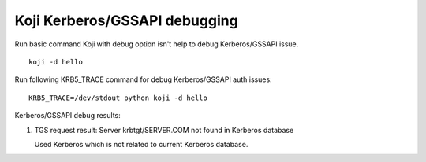 ==============================
Koji Kerberos/GSSAPI debugging
==============================

Run basic command Koji with debug option isn't help to debug Kerberos/GSSAPI issue.

::

    koji -d hello

Run following KRB5_TRACE command for debug Kerberos/GSSAPI auth issues:

::

    KRB5_TRACE=/dev/stdout python koji -d hello

Kerberos/GSSAPI debug results:

#. TGS request result: Server krbtgt/SERVER.COM not found in Kerberos database

   Used Kerberos which is not related to current Kerberos database.
